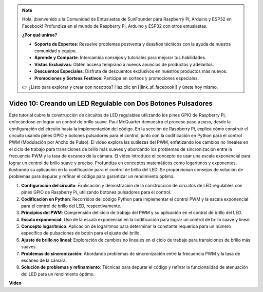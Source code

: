 .. note::

    Hola, ¡bienvenido a la Comunidad de Entusiastas de SunFounder para Raspberry Pi, Arduino y ESP32 en Facebook! Profundiza en el mundo de Raspberry Pi, Arduino y ESP32 con otros entusiastas.

    **¿Por qué unirse?**

    - **Soporte de Expertos**: Resuelve problemas postventa y desafíos técnicos con la ayuda de nuestra comunidad y equipo.
    - **Aprende y Comparte**: Intercambia consejos y tutoriales para mejorar tus habilidades.
    - **Vistas Exclusivas**: Obtén acceso temprano a nuevos anuncios de productos y adelantos.
    - **Descuentos Especiales**: Disfruta de descuentos exclusivos en nuestros productos más nuevos.
    - **Promociones y Sorteos Festivos**: Participa en sorteos y promociones especiales.

    👉 ¿Listo para explorar y crear con nosotros? Haz clic en [|link_sf_facebook|] y únete hoy mismo.

Video 10: Creando un LED Regulable con Dos Botones Pulsadores
=======================================================================================

Este tutorial cubre la construcción de circuitos de LED regulables utilizando los pines GPIO de Raspberry Pi, 
enfocándose en lograr un control de brillo suave. Paul McQuarter demuestra el proceso paso a paso, 
desde la configuración del circuito hasta la implementación del código. En la sección de Raspberry Pi, explica cómo construir el circuito usando pines GPIO y botones pulsadores para el control, 
junto con la codificación en Python para el control PWM (Modulación por Ancho de Pulso). 
El video explora las sutilezas del PWM, 
enfatizando los cambios no lineales en el ciclo de trabajo para transiciones de brillo más suaves y abordando los problemas de sincronización entre la frecuencia PWM y la tasa de escaneo de la cámara. 
El video introduce el concepto de usar una escala exponencial para lograr un control de brillo suave y preciso. 
Profundiza en conceptos matemáticos como logaritmos y exponentes, ilustrando su aplicación en la codificación para el control de brillo del LED. 
Se proporcionan consejos de solución de problemas para depurar y refinar el código para garantizar un rendimiento óptimo.


1. **Configuración del circuito**: Explicación y demostración de la construcción de circuitos de LED regulables con pines GPIO de Raspberry Pi, utilizando botones pulsadores para el control.
2. **Codificación en Python**: Recorridos del código Python para implementar el control PWM y la escala exponencial para el control de brillo del LED, respectivamente.
3. **Principios del PWM**: Comprensión del ciclo de trabajo del PWM y su aplicación en el control de brillo del LED.
4. **Escala exponencial**: Uso de la escala exponencial en la codificación para lograr un control de brillo suave y lineal.
5. **Concepto logarítmico**: Aplicación de logaritmos para determinar la constante requerida para un número específico de pulsaciones de botón para el ajuste del brillo.
6. **Ajuste de brillo no lineal**: Exploración de cambios no lineales en el ciclo de trabajo para transiciones de brillo más suaves.
7. **Problemas de sincronización**: Abordando problemas de sincronización entre la frecuencia PWM y la tasa de escaneo de la cámara.
8. **Solución de problemas y refinamiento**: Técnicas para depurar el código y refinar la funcionalidad de atenuación del LED para un rendimiento óptimo.

**Video**

.. raw:: html
    
    <iframe width="700" height="500" src="https://www.youtube.com/embed/2QAn1e8U5ho?si=1aWOugdV2_4pIO9N" title="Reproductor de video de YouTube" frameborder="0" allow="accelerometer; autoplay; clipboard-write; encrypted-media; gyroscope; picture-in-picture; web-share" allowfullscreen></iframe>
